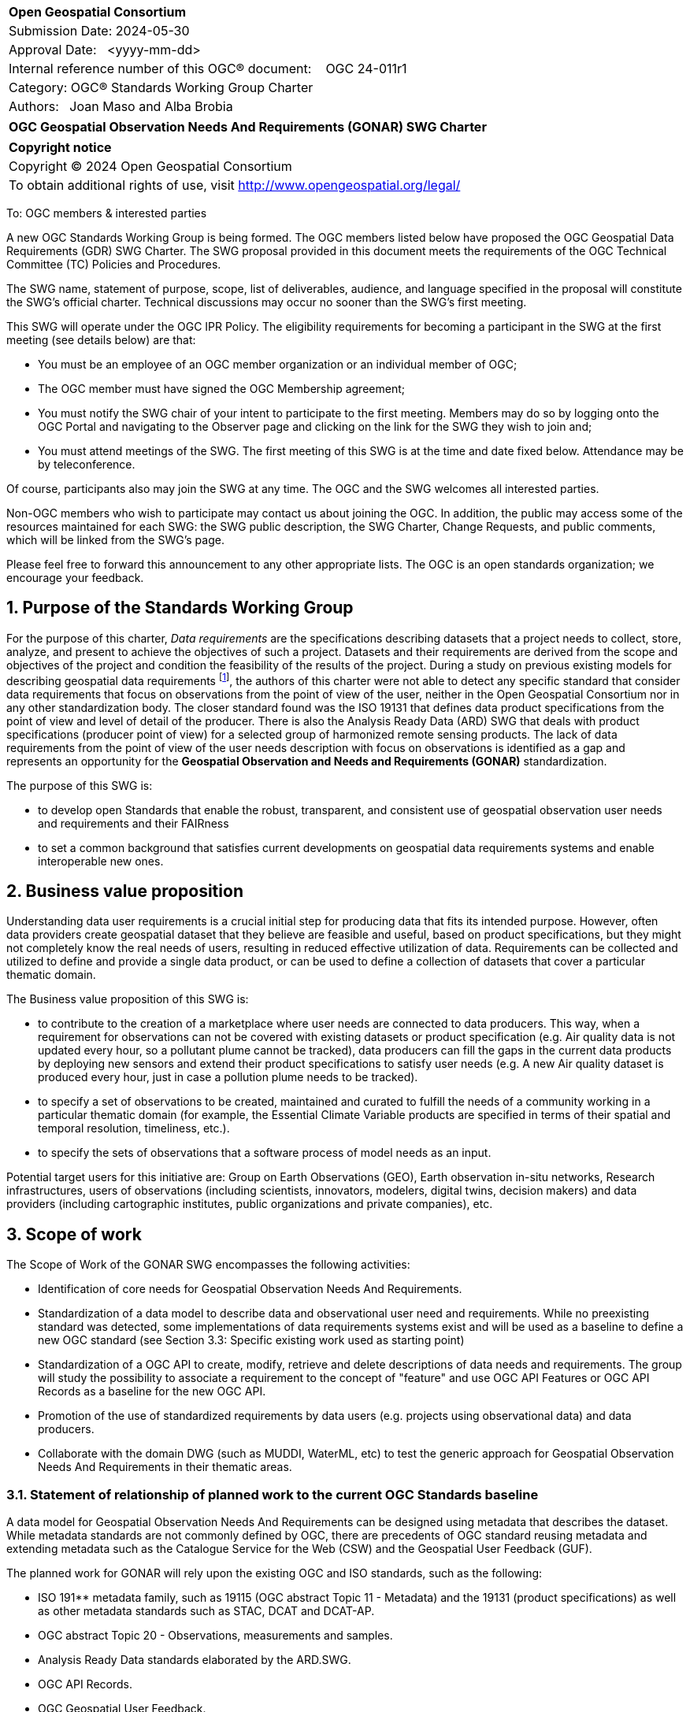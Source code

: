 :Title: OGC Geospatial Observation Needs And Requirements (GONAR) SWG Charter
:titletext: {Title}
:doctype: book
:encoding: utf-8
:lang: en
:toc:
:toc-placement!:
:toclevels: 4
:numbered:
:sectanchors:
:source-highlighter: pygments

<<<
[cols = ">",frame = "none",grid = "none"]
|===
|{set:cellbgcolor:#FFFFFF}
|[big]*Open Geospatial Consortium*
|Submission Date: 2024-05-30
|Approval Date:   <yyyy-mm-dd>
|Internal reference number of this OGC(R) document:    OGC 24-011r1
|Category: OGC(R) Standards Working Group Charter
|Authors:   Joan Maso and Alba Brobia
|===

[cols = "^", frame = "none"]
|===
|[big]*{titletext}*
|===

[cols = "^", frame = "none", grid = "none"]
|===
|*Copyright notice*
|Copyright (C) 2024 Open Geospatial Consortium
|To obtain additional rights of use, visit http://www.opengeospatial.org/legal/
|===

<<<

////
Version of 2018-12-12
Some Instructions
This document is the template to be used for proposing the formation of a new Standards Working Group (SWG).

The first step is to complete the SWG Charter for the proposed new SWG.

The next step is to email the draft SWG charter to the Technical Committee Chair (TCC).  The TCC will review the draft charter and make any necessary comments and provide guidance.

Finally, once the Charter is ready, the SWG charter will be posted to the OGC Pending Documents and the vote process in the Technical Committee Policies and Procedures will start.

Any questions, please contact OGC staff.
////

To: OGC members & interested parties

A new OGC Standards Working Group is being formed. The OGC members listed below have proposed the OGC Geospatial Data Requirements (GDR) SWG Charter. The SWG proposal provided in this document meets the requirements of the OGC Technical Committee (TC) Policies and Procedures.

The SWG name, statement of purpose, scope, list of deliverables, audience, and language specified in the proposal will constitute the SWG's official charter. Technical discussions may occur no sooner than the SWG's first meeting.

This SWG will operate under the OGC IPR Policy. The eligibility requirements for becoming a participant in the SWG at the first meeting (see details below) are that:

* You must be an employee of an OGC member organization or an individual
member of OGC;

* The OGC member must have signed the OGC Membership agreement;

* You must notify the SWG chair of your intent to participate to the first meeting. Members may do so by logging onto the OGC Portal and navigating to the Observer page and clicking on the link for the SWG they wish to join and;

* You must attend meetings of the SWG. The first meeting of this SWG is at the time and date fixed below. Attendance may be by teleconference.

Of course, participants also may join the SWG at any time. The OGC and the SWG welcomes all interested parties.

Non-OGC members who wish to participate may contact us about joining the OGC. In addition, the public may access some of the resources maintained for each SWG: the SWG public description, the SWG Charter, Change Requests, and public comments, which will be linked from the SWG’s page.

Please feel free to forward this announcement to any other appropriate lists. The OGC is an open standards organization; we encourage your feedback.

== Purpose of the Standards Working Group

For the purpose of this charter, _Data requirements_ are the specifications describing datasets that a project needs to collect, store, analyze, and present to achieve the objectives of such a project. Datasets and their requirements are derived from the scope and objectives of the project and condition the feasibility of the results of the project. During a study on previous existing models for describing geospatial data requirements footnote:[https://doi.org/10.3390/rs15061589], the authors of this charter were not able to detect any specific standard that consider data requirements that focus on observations from the point of view of the user, neither in the Open Geospatial Consortium nor in any other standardization body. The closer standard found was the ISO 19131 that defines data product specifications from the point of view and level of detail of the producer. There is also the Analysis Ready Data (ARD) SWG that deals with product specifications (producer point of view) for a selected group of harmonized remote sensing products. The lack of data requirements from the point of view of the user needs description with focus on observations is identified as a gap and represents an opportunity for the **Geospatial Observation and Needs and Requirements (GONAR)** standardization.

The purpose of this SWG is:

* to develop open Standards that enable the robust, transparent, and consistent use of geospatial observation user needs and requirements and their FAIRness

* to set a common background that satisfies current developments on geospatial data requirements systems and enable interoperable new ones.

== Business value proposition

Understanding data user requirements is a crucial initial step for producing data that fits its intended purpose. However, often data providers create geospatial dataset that they believe are feasible and useful, based on product specifications, but they might not completely know the real needs of users, resulting in reduced effective utilization of data. Requirements can be collected and utilized to define and provide a single data product, or can be used to define a collection of datasets that cover a particular thematic domain.

The Business value proposition of this SWG is:

* to contribute to the creation of a marketplace where user needs are connected to data producers. This way, when a requirement for observations can not be covered with existing datasets or product specification (e.g. Air quality data is not updated every hour, so a pollutant plume cannot be tracked), data producers can fill the gaps in the current data products by deploying new sensors and extend their product specifications to satisfy user needs (e.g. A new Air quality dataset is produced every hour, just in case a pollution plume needs to be tracked).

* to specify a set of observations to be created, maintained and curated to fulfill the needs of a community working in a particular thematic domain (for example, the Essential Climate Variable products are specified in terms of their spatial and temporal resolution, timeliness, etc.).

* to specify the sets of observations that a software process of model needs as an input.

Potential target users for this initiative are: Group on Earth Observations (GEO), Earth observation in-situ networks, Research infrastructures, users of observations (including scientists, innovators, modelers, digital twins, decision makers) and data providers (including cartographic institutes, public organizations and private companies), etc.

== Scope of work

The Scope of Work of the GONAR SWG encompasses the following activities:

* Identification of core needs for Geospatial Observation Needs And Requirements.

* Standardization of a data model to describe data and observational user need and requirements. While no preexisting standard was detected, some implementations of data requirements systems exist and will be used as a baseline to define a new OGC standard (see Section 3.3: Specific existing work used as starting point)

* Standardization of a OGC API to create, modify, retrieve and delete descriptions of data needs and requirements. The group will study the possibility to associate a requirement to the concept of "feature" and use OGC API Features or OGC API Records as a baseline for the new OGC API.

* Promotion of the use of standardized requirements by data users (e.g. projects using observational data) and data producers.

* Collaborate with the domain DWG (such as MUDDI, WaterML, etc) to test the generic approach for Geospatial Observation Needs And Requirements in their thematic areas.


=== Statement of relationship of planned work to the current OGC Standards baseline

A data model for Geospatial Observation Needs And Requirements can be designed using metadata that describes the dataset. While metadata standards are not commonly defined by OGC, there are precedents of OGC standard reusing metadata and extending metadata such as the Catalogue Service for the Web (CSW) and the Geospatial User Feedback (GUF).

The planned work for GONAR will rely upon the existing OGC and ISO standards, such as the following:

* ISO 191** metadata family, such as 19115 (OGC abstract Topic 11 - Metadata) and the 19131 (product specifications) as well as other metadata standards such as STAC, DCAT and DCAT-AP.

* OGC abstract Topic 20 - Observations, measurements and samples.

* Analysis Ready Data standards elaborated by the ARD.SWG.

* OGC API Records.

* OGC Geospatial User Feedback.

=== What is out of scope?
The following activities are out of scope for this GDR SWG:

* Define software or interfaces user requirements and its corresponding technical requirements.
* Define product specifications at the producer level.
* Define a list of domain specific geospatial data products.
* Define another metadata standard to describe existing datasets.

=== Specific existing work used as starting point
The reference work relevant for this GONAR SWG is the following:

* Copernicus In Situ Component Information System (CIS^2^) footnote:[https://cis2.eea.europa.eu/about]

* National Oceanic and Atmospheric Administration - User Observation Requirements Information footnote:[https://www.nesdis.noaa.gov/node/11226] 

* USGS Requirements Capabilities & Analysis for Earth Observations (RCA-EO) footnote:[https://www.usgs.gov/rca-eo/rca-eo]

* World Meteorological Organization - Observing Systems Capability Analysis and Review Tool (WMO OSCAR/Requirements)footnote:[https://space.oscar.wmo.int/observingrequirements]

* Geospatial in-situ requirements (G-reqs) footnote:[https://doi.org/10.3390/rs15061589]

The intention of the group is to analyze and extract commonalities in the previous work as starting point for the new Standards.

=== Is this a persistent SWG

[ ] YES

[x] NO

=== When can the SWG be inactivated

When the two planned standards (needs and requirements model and OGC API) have been approved and there are not pending issues the group will be inactivated.

== Description of deliverables

=== Initial deliverables
The following deliverables will be included in the initial results of the GONAR SWG:

* provision of common standard needs and requirements model for Geospatial Observation Needs And Requirements

* make the Geospatial Observation Needs And Requirements FAIR by means of the new OGC APIs.

This two deliverables will be done in sequence starting by defining the needs and requirements model for geospatial data and observations. The initial objective of the group is to be able to write the first complete standard draft in 9 month and present it to the OAB for consideration. Once the needs and requirements for data and observations requirements is drafted and submitted to the OAB, the second deliverable will be started. 

=== Additional SWG tasks

No additional tasks are foreseen at this point.

== IPR Policy for this SWG

[x] RAND-Royalty Free

[ ] RAND for fee

== Anticipated audience / participants

Any actor that is involved in using observations and in-situ data in general in their activities that have previous experiences in defining potential datasets from the user point of view are invited to participate in this group.

In particular, activities related with preparing observational data and processing data are welcome to contribute to this work. Examples are Analysis Ready Data (ARD) and OGC API Processes. Thematic DWGs and SWGs that know the needs of their communities can also usefully contribute such as MetOcean, MUDDI, etc.  

== Domain Working Group endorsement

The Metadata and Cataloguing DWG (MetaCat.DWG) is the right DWG to endorse this group.

== Other informative information about the work of this SWG

=== Collaboration

The SWG would like to use GitHub as the collaboration environment for management of Standard document and related content and make the repository public.

This draft was initially started in https://github.com/joanma747/CharterDataRequirements and will be move to the "opengeospatial" GitHub as the work progresses. It has been submitted to the "pending document" for its consideration in the 129th OGC Members meeting where it was approved by the TC and feedback was collected and incorporated

=== Similar or applicable standards work (OGC and elsewhere)

No international standards that is specific ofr observations and considers the user perspective was detected.

=== Details of first meeting

Next OGC 130th Members Meeting or telephone conference call before.

Previous to the first meeting, two ad-hoc sessions took place:

* 128th OGC Members Meeting https://portal.ogc.org/index.php?m=projects&a=view&project_id=82&tab=2&artifact_id=107409

* 129th OGC Members Meeting https://portal.ogc.org/index.php?m=projects&a=view&project_id=82&tab=2&artifact_id=107891

=== Projected on-going meeting schedule
The GONAR SWG will progress its work through:

* Regular monthly online meetings; and

* Organization of SWG sessions at the OGC Member Meetings.

=== Supporters of this Charter

The following people support this proposal and are committed to the Charter and projected meeting schedule. These members are known as SWG Founding or Charter members. The charter members agree to the SoW and IPR terms as defined in this charter. The charter members have voting rights beginning the day the SWG is officially formed. Charter Members are shown on the public SWG page.

|===
|Name |Organization
|Joan Maso and Alba brobia | CREAF
|Alex Ramage | Scottish Government
|===

Non-members of OGC also contributed this charter and plan to support the work, as follows.

* European Environmental Agency
* Group of Earth Observations


=== Conveners
Joan Maso and Alba Brobia are starting the SWG process but others are more than welcome.


== References

See footnotes included in this document. 
